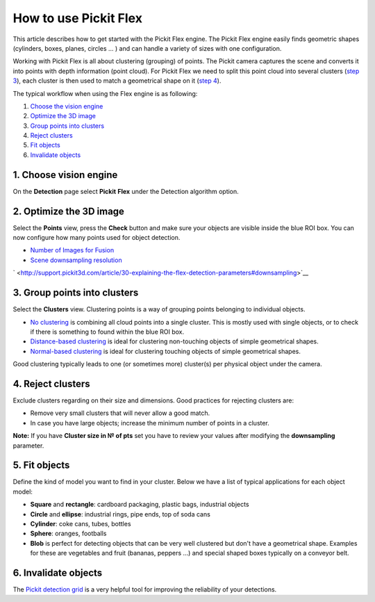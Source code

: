 How to use Pickit Flex
=======================

This article describes how to get started with the Pickit Flex engine.
The Pickit Flex engine easily finds geometric shapes (cylinders, boxes,
planes, circles ... ) and can handle a variety of sizes with one
configuration. 

Working with Pickit Flex is all about clustering (grouping) of points.
The Pickit camera captures the scene and converts it into points with
depth information (point cloud). For Pickit Flex we need to split this
point cloud into several clusters (`step 3 <#step-3>`__), each cluster
is then used to match a geometrical shape on it (`step 4 <#step-4>`__).

The typical workflow when using the Flex engine is as following:

#. `Choose the vision engine <#step-1>`__
#. `Optimize the 3D image <#step-2>`__
#. `Group points into clusters <#step-3>`__
#. `Reject clusters <#step-4>`__
#. `Fit objects <#step-5>`__
#. `Invalidate objects <#step-6>`__

1. Choose vision engine
-----------------------

On the **Detection** page select **Pickit** **Flex** under the
Detection algorithm option.

2. Optimize the 3D image
------------------------

|image0|

Select the **Points** view, press the **Check** button and make sure
your objects are visible inside the blue ROI box. You can now configure
how many points used for object detection.

-  `Number of Images for
   Fusion <http://support.pickit3d.com/article/30-explaining-the-flex-detection-parameters#fusion>`__
-  `Scene downsampling
   resolution <http://support.pickit3d.com/article/30-explaining-the-flex-detection-parameters#downsampling>`__

` <http://support.pickit3d.com/article/30-explaining-the-flex-detection-parameters#downsampling>`__

|image1|

3. Group points into clusters
-----------------------------

|image2|

Select the **Clusters** view. Clustering points is a way of grouping
points belonging to individual objects. 

-  `No
   clustering <http://support.pickit3d.com/article/30-explaining-the-flex-detection-parameters#no-clustering>`__
   is combining all cloud points into a single cluster. This is mostly
   used with single objects, or to check if there is something to found
   within the blue ROI box.
-  `Distance-based
   clustering <http://support.pickit3d.com/article/30-explaining-the-flex-detection-parameters#distance-based-clustering>`__
   is ideal for clustering non-touching objects of simple geometrical
   shapes.
-  `Normal-based
   clustering <http://support.pickit3d.com/article/30-explaining-the-flex-detection-parameters#normal-based-clustering>`__
   is ideal for clustering touching objects of simple geometrical
   shapes.

Good clustering typically leads to one (or sometimes more) cluster(s)
per physical object under the camera.

4. Reject clusters
------------------

|image3|

Exclude clusters regarding on their size and dimensions. Good practices
for rejecting clusters are:

-  Remove very small clusters that will never allow a good match.
-  In case you have large objects; increase the minimum number of points
   in a cluster.

.. raw:: html

   <div class="callout-yellow">

**Note:** If you have \ **Cluster size in № of pts** set you have to
review your values after modifying the **downsampling** parameter.

.. raw:: html

   </div>

5. Fit objects
--------------

|image4|

|image5|

Define the kind of model you want to find in your cluster. Below we have
a list of typical applications for each object model:

-  **Square** and **rectangle**: cardboard packaging, plastic bags,
   industrial objects
-  **Circle** and \ **ellipse**: industrial rings, pipe ends, top of
   soda cans 
-  **Cylinder**: coke cans, tubes, bottles
-  **Sphere**: oranges, footballs
-  **Blob** is perfect for detecting objects that can be very well
   clustered but don't have a geometrical shape. Examples for these are
   vegetables and fruit (bananas, peppers ...) and special shaped boxes
   typically on a conveyor belt. 

6. Invalidate objects
---------------------

The `Pickit detection
grid <http://support.pickit3d.com/article/57-the-pick-it-detection-grid>`__
is a very helpful tool for improving the reliability of your detections.

.. |image0| image:: https://s3.amazonaws.com/helpscout.net/docs/assets/583bf3f79033600698173725/images/598482e82c7d3a73488ba4d5/file-qxT6eTJ3eZ.gif
.. |image1| image:: https://s3.amazonaws.com/helpscout.net/docs/assets/583bf3f79033600698173725/images/598819842c7d3a73488bad4b/file-pqO64ES658.gif
.. |image2| image:: https://s3.amazonaws.com/helpscout.net/docs/assets/583bf3f79033600698173725/images/598836902c7d3a73488bae18/file-H6bBxgOw8h.gif
.. |image3| image:: https://s3.amazonaws.com/helpscout.net/docs/assets/583bf3f79033600698173725/images/59883c172c7d3a73488bae43/file-4cLERIpKmZ.gif
.. |image4| image:: https://s3.amazonaws.com/helpscout.net/docs/assets/583bf3f79033600698173725/images/5988380f042863033a1bae8a/file-rCZWjFMDNx.gif
.. |image5| image:: https://s3.amazonaws.com/helpscout.net/docs/assets/583bf3f79033600698173725/images/598839bf2c7d3a73488bae32/file-ACM2zMi4P6.gif

